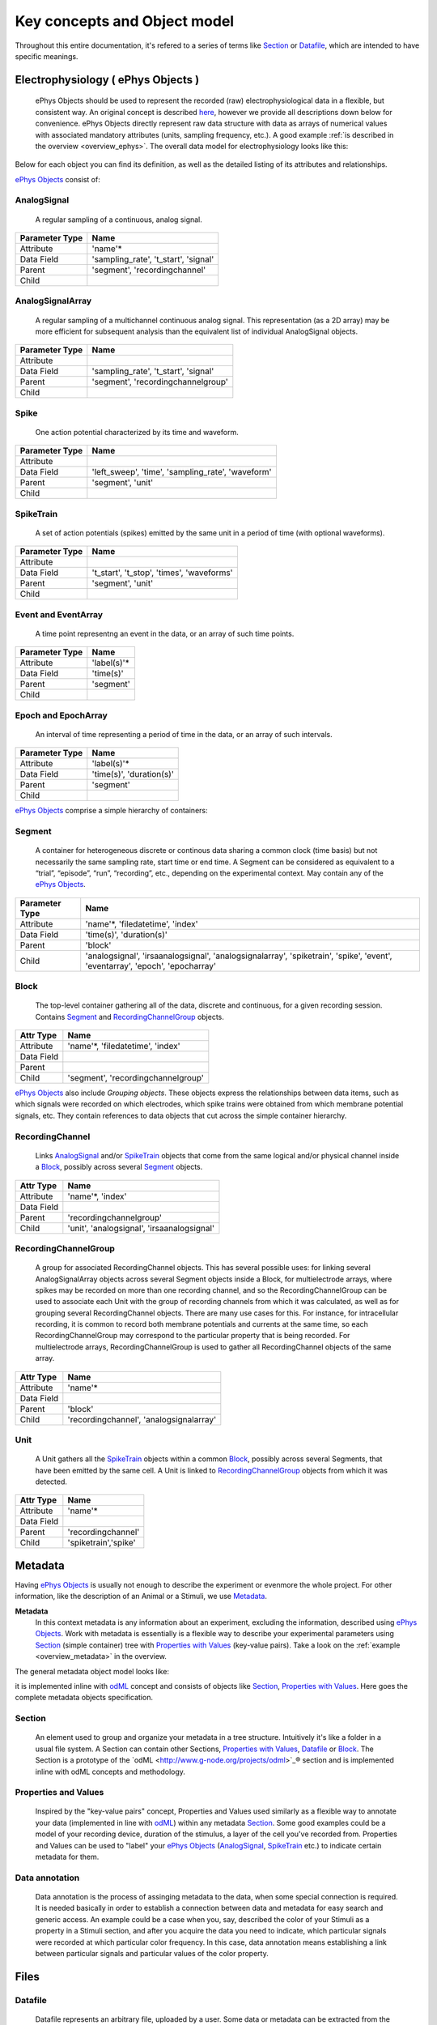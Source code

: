 =============================
Key concepts and Object model
=============================

Throughout this entire documentation, it's refered to a series of terms like Section_ or Datafile_, which are intended to have specific meanings.


.. _`ePhys Objects`:

-----------------------------------
Electrophysiology ( ePhys Objects )
-----------------------------------

    ePhys Objects should be used to represent the recorded (raw) electrophysiological data in a flexible, but consistent way. An original concept is described `here <http://neo.readthedocs.org/en/latest/core.html>`_, however we provide all descriptions down below for convenience. ePhys Objects directly represent raw data structure with data as arrays of numerical values with associated mandatory attributes (units, sampling frequency, etc.). A good example :ref:`is described in the overview <overview_ephys>`. The overall data model for electrophysiology looks like this:

.. image:: ../_static/ephys_om.png
    :width: 800 px
    :align: center

Below for each object you can find its definition, as well as the detailed listing of its attributes and relationships.

`ePhys Objects`_ consist of:

.. _AnalogSignal:

^^^^^^^^^^^^
AnalogSignal
^^^^^^^^^^^^
    A regular sampling of a continuous, analog signal.

================   ==========================
Parameter Type     Name
================   ==========================
Attribute          'name'\*
Data Field         'sampling_rate', 't_start', 'signal'
Parent             'segment', 'recordingchannel'
Child              
================   ==========================


.. _AnalogSignalArray:

^^^^^^^^^^^^^^^^^
AnalogSignalArray
^^^^^^^^^^^^^^^^^
    A regular sampling of a multichannel continuous analog signal. This representation (as a 2D array) may be more efficient for subsequent analysis than the equivalent list of individual AnalogSignal objects.

================   ==========================
Parameter Type     Name
================   ==========================
Attribute          
Data Field         'sampling_rate', 't_start', 'signal'
Parent             'segment', 'recordingchannelgroup'
Child              
================   ==========================


.. _Spike:

^^^^^
Spike
^^^^^
    One action potential characterized by its time and waveform.

================   ==========================
Parameter Type     Name
================   ==========================
Attribute          
Data Field         'left_sweep', 'time', 'sampling_rate', 'waveform'
Parent             'segment', 'unit'
Child              
================   ==========================


.. _SpikeTrain:

^^^^^^^^^^
SpikeTrain
^^^^^^^^^^
    A set of action potentials (spikes) emitted by the same unit in a period of time (with optional waveforms).

================   ==========================
Parameter Type     Name
================   ==========================
Attribute          
Data Field         't_start', 't_stop', 'times', 'waveforms'
Parent             'segment', 'unit'
Child              
================   ==========================


.. _Event:

^^^^^^^^^^^^^^^^^^^^
Event and EventArray
^^^^^^^^^^^^^^^^^^^^
    A time point representng an event in the data, or an array of such time points.

================   ==========================
Parameter Type     Name
================   ==========================
Attribute          'label(s)'\*
Data Field         'time(s)'
Parent             'segment'
Child              
================   ==========================


.. _Epoch:

^^^^^^^^^^^^^^^^^^^^
Epoch and EpochArray
^^^^^^^^^^^^^^^^^^^^
    An interval of time representing a period of time in the data, or an array of such intervals.

================   ==========================
Parameter Type     Name
================   ==========================
Attribute          'label(s)'\*
Data Field         'time(s)', 'duration(s)'
Parent             'segment'
Child              
================   ==========================


`ePhys Objects`_ comprise a simple hierarchy of containers:

.. _Segment:

^^^^^^^
Segment
^^^^^^^
    A container for heterogeneous discrete or continous data sharing a common clock (time basis) but not necessarily the same sampling rate, start time or end time. A Segment can be considered as equivalent to a “trial”, “episode”, “run”, “recording”, etc., depending on the experimental context. May contain any of the `ePhys Objects`_.

================   ==========================
Parameter Type     Name
================   ==========================
Attribute          'name'\*, 'filedatetime', 'index'
Data Field         'time(s)', 'duration(s)'
Parent             'block'
Child              'analogsignal', 'irsaanalogsignal', 'analogsignalarray', 'spiketrain', 'spike', 'event', 'eventarray', 'epoch', 'epocharray'
================   ==========================


.. _Block:

^^^^^
Block
^^^^^
    The top-level container gathering all of the data, discrete and continuous, for a given recording session. Contains Segment_ and RecordingChannelGroup_ objects.

================   ==========================
Attr Type          Name
================   ==========================
Attribute          'name'\*, 'filedatetime', 'index'
Data Field         
Parent             
Child              'segment', 'recordingchannelgroup'
================   ==========================


`ePhys Objects`_ also include *Grouping objects*. These objects express the relationships between data items, such as which signals were recorded on which electrodes, which spike trains were obtained from which membrane potential signals, etc. They contain references to data objects that cut across the simple container hierarchy.

.. _RecordingChannel:

^^^^^^^^^^^^^^^^
RecordingChannel
^^^^^^^^^^^^^^^^
    Links AnalogSignal_ and/or SpikeTrain_ objects that come from the same logical and/or physical channel inside a Block_, possibly across several Segment_ objects.

================   ==========================
Attr Type          Name
================   ==========================
Attribute          'name'\*, 'index'
Data Field         
Parent             'recordingchannelgroup'
Child              'unit', 'analogsignal', 'irsaanalogsignal'
================   ==========================


.. _RecordingChannelGroup:

^^^^^^^^^^^^^^^^^^^^^
RecordingChannelGroup
^^^^^^^^^^^^^^^^^^^^^
    A group for associated RecordingChannel objects. This has several possible uses: for linking several AnalogSignalArray objects across several Segment objects inside a Block, for multielectrode arrays, where spikes may be recorded on more than one recording channel, and so the RecordingChannelGroup can be used to associate each Unit with the group of recording channels from which it was calculated, as well as for grouping several RecordingChannel objects. There are many use cases for this. For instance, for intracellular recording, it is common to record both membrane potentials and currents at the same time, so each RecordingChannelGroup may correspond to the particular property that is being recorded. For multielectrode arrays, RecordingChannelGroup is used to gather all RecordingChannel objects of the same array.

================   ==========================
Attr Type          Name
================   ==========================
Attribute          'name'\*
Data Field         
Parent             'block'
Child              'recordingchannel', 'analogsignalarray'
================   ==========================


.. _Unit:

^^^^
Unit
^^^^
    A Unit gathers all the `SpikeTrain`_ objects within a common Block_, possibly across several Segments, that have been emitted by the same cell. A Unit is linked to RecordingChannelGroup_ objects from which it was detected.

================   ==========================
Attr Type          Name
================   ==========================
Attribute          'name'\*
Data Field         
Parent             'recordingchannel'
Child              'spiketrain','spike'
================   ==========================


--------
Metadata
--------

Having `ePhys Objects`_ is usually not enough to describe the experiment or evenmore the whole project. For other information, like the description of an Animal or a Stimuli, we use Metadata_.

.. _Metadata:

**Metadata**
    In this context metadata is any information about an experiment, excluding the information, described using `ePhys Objects`_. Work with metadata is essentially is a flexible way to describe your experimental parameters using Section_ (simple container) tree with `Properties with Values`_ (key-value pairs). Take a look on the :ref:`example <overview_metadata>` in the overview.

The general metadata object model looks like:

.. image:: ../_static/metadata_om.png
    :align: center

it is implemented inline with `odML <http://www.g-node.org/projects/odml>`_ concept and consists of objects like Section_, `Properties with Values`_.  Here goes the complete metadata objects specification.

.. _Section:

^^^^^^^
Section
^^^^^^^
    An element used to group and organize your metadata in a tree structure. Intuitively it's like a folder in a usual file system. A Section can contain other Sections, `Properties with Values`_, Datafile_ or Block_. The Section is a prototype of the `odML <http://www.g-node.org/projects/odml>`_® section and is implemented inline with odML concepts and methodology.

.. _`Properties with Values`:

^^^^^^^^^^^^^^^^^^^^^
Properties and Values
^^^^^^^^^^^^^^^^^^^^^
    Inspired by the "key-value pairs" concept, Properties and Values used similarly as a flexible way to annotate your data (implemented in line with `odML <http://www.g-node.org/projects/odml>`_) within any metadata Section_. Some good examples could be a model of your recording device, duration of the stimulus, a layer of the cell you've recorded from. Properties and Values can be used to "label" your `ePhys Objects`_ (AnalogSignal_, SpikeTrain_ etc.) to indicate certain metadata for them. 

.. _Data annotation:

^^^^^^^^^^^^^^^
Data annotation
^^^^^^^^^^^^^^^
    Data annotation is the process of assinging metadata to the data, when some special connection is required. It is needed basically in order to establish a connection between data and metadata for easy search and generic access. An example could be a case when you, say, described the color of your Stimuli as a property in a Stimuli section, and after you acquire the data you need to indicate, which particular signals were recorded at which particular color frequency. In this case, data annotation means establishing a link between particular signals and particular values of the color property.

.. _Datafile:

-----
Files
-----

^^^^^^^^
Datafile
^^^^^^^^
    Datafile represents an arbitrary file, uploaded by a user. Some data or metadata can be extracted from the Datafile if it is in one of the supported formats (`NEO I/O <http://neo.readthedocs.org/en/latest/io.html>`_, `Neuroshare <http://neuroshare.sourceforge.net/index.shtml>`_, `odML <http://www.g-node.org/projects/odml>`_). All data-related objects, like AnalogSignal_ or Spike_, have their data part also stored as HDF5 files (`what is HDF5? <http://www.hdfgroup.org/HDF5/whatishdf5.html>`_), having array in the file root.

The system supports data conversion from files to the data and metadata objects, listed above, if the Datafile_ is compartible with supported formats (see Datafile_ above).

-------
Summary
-------

Just to summarize this document, the data model for the whole system looks like:

.. image:: ../_static/common_om.png
    :width: 800 px
    :align: center


